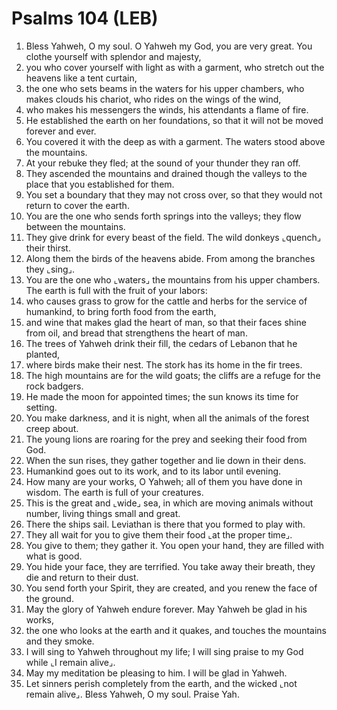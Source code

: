 * Psalms 104 (LEB)
:PROPERTIES:
:ID: LEB/19-PSA104
:END:

1. Bless Yahweh, O my soul. O Yahweh my God, you are very great. You clothe yourself with splendor and majesty,
2. you who cover yourself with light as with a garment, who stretch out the heavens like a tent curtain,
3. the one who sets beams in the waters for his upper chambers, who makes clouds his chariot, who rides on the wings of the wind,
4. who makes his messengers the winds, his attendants a flame of fire.
5. He established the earth on her foundations, so that it will not be moved forever and ever.
6. You covered it with the deep as with a garment. The waters stood above the mountains.
7. At your rebuke they fled; at the sound of your thunder they ran off.
8. They ascended the mountains and drained though the valleys to the place that you established for them.
9. You set a boundary that they may not cross over, so that they would not return to cover the earth.
10. You are the one who sends forth springs into the valleys; they flow between the mountains.
11. They give drink for every beast of the field. The wild donkeys ⌞quench⌟ their thirst.
12. Along them the birds of the heavens abide. From among the branches they ⌞sing⌟.
13. You are the one who ⌞waters⌟ the mountains from his upper chambers. The earth is full with the fruit of your labors:
14. who causes grass to grow for the cattle and herbs for the service of humankind, to bring forth food from the earth,
15. and wine that makes glad the heart of man, so that their faces shine from oil, and bread that strengthens the heart of man.
16. The trees of Yahweh drink their fill, the cedars of Lebanon that he planted,
17. where birds make their nest. The stork has its home in the fir trees.
18. The high mountains are for the wild goats; the cliffs are a refuge for the rock badgers.
19. He made the moon for appointed times; the sun knows its time for setting.
20. You make darkness, and it is night, when all the animals of the forest creep about.
21. The young lions are roaring for the prey and seeking their food from God.
22. When the sun rises, they gather together and lie down in their dens.
23. Humankind goes out to its work, and to its labor until evening.
24. How many are your works, O Yahweh; all of them you have done in wisdom. The earth is full of your creatures.
25. This is the great and ⌞wide⌟ sea, in which are moving animals without number, living things small and great.
26. There the ships sail. Leviathan is there that you formed to play with.
27. They all wait for you to give them their food ⌞at the proper time⌟.
28. You give to them; they gather it. You open your hand, they are filled with what is good.
29. You hide your face, they are terrified. You take away their breath, they die and return to their dust.
30. You send forth your Spirit, they are created, and you renew the face of the ground.
31. May the glory of Yahweh endure forever. May Yahweh be glad in his works,
32. the one who looks at the earth and it quakes, and touches the mountains and they smoke.
33. I will sing to Yahweh throughout my life; I will sing praise to my God while ⌞I remain alive⌟.
34. May my meditation be pleasing to him. I will be glad in Yahweh.
35. Let sinners perish completely from the earth, and the wicked ⌞not remain alive⌟. Bless Yahweh, O my soul. Praise Yah.
